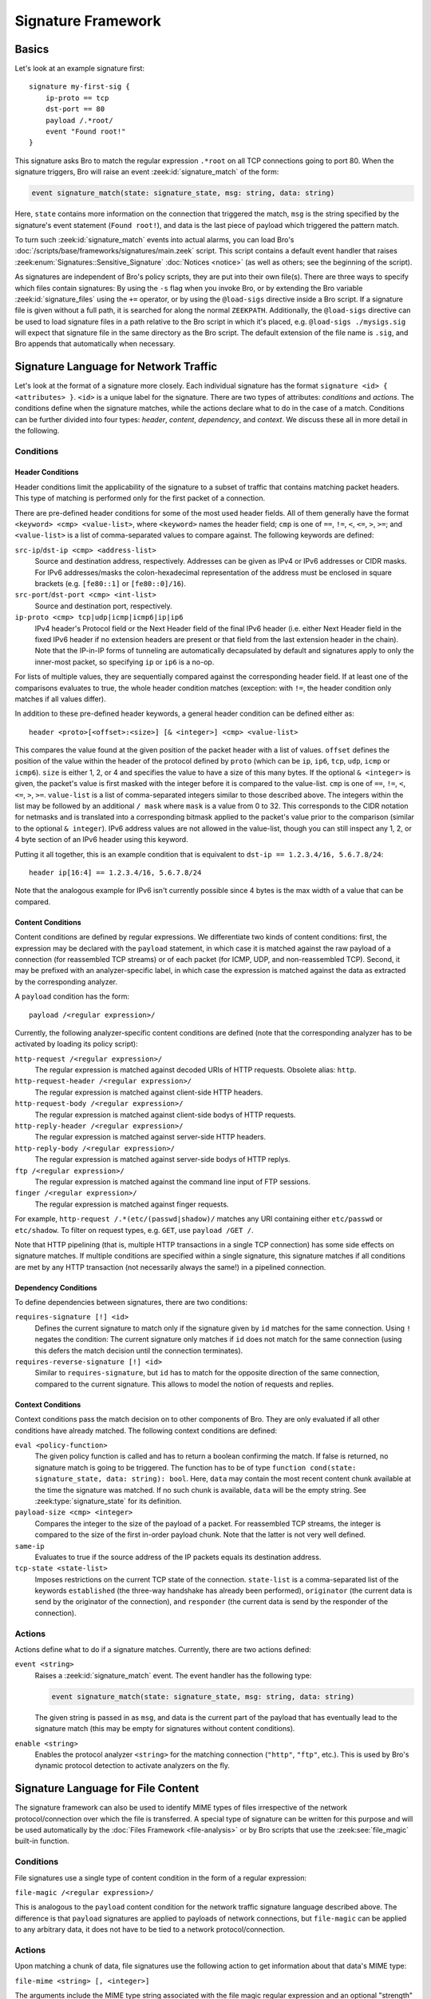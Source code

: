
===================
Signature Framework
===================

.. rst-class:: opening

    Bro relies primarily on its extensive scripting language for 
    defining and analyzing detection policies. In addition, however,
    Bro also provides an independent *signature language* for doing
    low-level, Snort-style pattern matching. While signatures are
    *not* Bro's preferred detection tool, they sometimes come in handy
    and are closer to what many people are familiar with from using
    other NIDS. This page gives a brief overview on Bro's signatures
    and covers some of their technical subtleties.

Basics
======

Let's look at an example signature first::

    signature my-first-sig {
        ip-proto == tcp
        dst-port == 80
        payload /.*root/
        event "Found root!"
    }
    

This signature asks Bro to match the regular expression ``.*root`` on
all TCP connections going to port 80. When the signature triggers, Bro
will raise an event :zeek:id:`signature_match` of the form:

.. sourcecode:: bro

    event signature_match(state: signature_state, msg: string, data: string)
    
Here, ``state`` contains more information on the connection that
triggered the match, ``msg`` is the string specified by the
signature's event statement (``Found root!``), and data is the last
piece of payload which triggered the pattern match.

To turn such :zeek:id:`signature_match` events into actual alarms, you can
load Bro's :doc:`/scripts/base/frameworks/signatures/main.zeek` script.
This script contains a default event handler that raises
:zeek:enum:`Signatures::Sensitive_Signature` :doc:`Notices <notice>`
(as well as others; see the beginning of the script).

As signatures are independent of Bro's policy scripts, they are put into
their own file(s). There are three ways to specify which files contain
signatures: By using the ``-s`` flag when you invoke Bro, or by
extending the Bro variable :zeek:id:`signature_files` using the ``+=``
operator, or by using the ``@load-sigs`` directive inside a Bro script.
If a signature file is given without a full path, it is searched for
along the normal ``ZEEKPATH``.  Additionally, the ``@load-sigs``
directive can be used to load signature files in a path relative to the
Bro script in which it's placed, e.g. ``@load-sigs ./mysigs.sig`` will
expect that signature file in the same directory as the Bro script. The
default extension of the file name is ``.sig``, and Bro appends that
automatically when necessary.

Signature Language for Network Traffic
======================================

Let's look at the format of a signature more closely. Each individual
signature has the format ``signature <id> { <attributes> }``. ``<id>``
is a unique label for the signature. There are two types of
attributes: *conditions* and *actions*. The conditions define when the
signature matches, while the actions declare what to do in the case of
a match. Conditions can be further divided into four types: *header*,
*content*, *dependency*, and *context*. We discuss these all in more
detail in the following.

Conditions
----------

Header Conditions
~~~~~~~~~~~~~~~~~

Header conditions limit the applicability of the signature to a subset
of traffic that contains matching packet headers.  This type of matching
is performed only for the first packet of a connection.

There are pre-defined header conditions for some of the most used
header fields. All of them generally have the format ``<keyword> <cmp>
<value-list>``, where ``<keyword>`` names the header field; ``cmp`` is
one of ``==``, ``!=``, ``<``, ``<=``, ``>``, ``>=``; and
``<value-list>`` is a list of comma-separated values to compare
against. The following keywords are defined:

``src-ip``/``dst-ip <cmp> <address-list>``
    Source and destination address, respectively. Addresses can be given
    as IPv4 or IPv6 addresses or CIDR masks.  For IPv6 addresses/masks
    the colon-hexadecimal representation of the address must be enclosed
    in square brackets (e.g. ``[fe80::1]`` or ``[fe80::0]/16``).

``src-port``/``dst-port <cmp> <int-list>``
    Source and destination port, respectively.

``ip-proto <cmp> tcp|udp|icmp|icmp6|ip|ip6``
    IPv4 header's Protocol field or the Next Header field of the final
    IPv6 header (i.e. either Next Header field in the fixed IPv6 header
    if no extension headers are present or that field from the last
    extension header in the chain).  Note that the IP-in-IP forms of
    tunneling are automatically decapsulated by default and signatures
    apply to only the inner-most packet, so specifying ``ip`` or ``ip6``
    is a no-op.

For lists of multiple values, they are sequentially compared against
the corresponding header field. If at least one of the comparisons
evaluates to true, the whole header condition matches (exception: with
``!=``, the header condition only matches if all values differ).

In addition to these pre-defined header keywords, a general header
condition can be defined either as::

    header <proto>[<offset>:<size>] [& <integer>] <cmp> <value-list>

This compares the value found at the given position of the packet header
with a list of values. ``offset`` defines the position of the value
within the header of the protocol defined by ``proto`` (which can be
``ip``, ``ip6``, ``tcp``, ``udp``, ``icmp`` or ``icmp6``). ``size`` is
either 1, 2, or 4 and specifies the value to have a size of this many
bytes. If the optional ``& <integer>`` is given, the packet's value is
first masked with the integer before it is compared to the value-list.
``cmp`` is one of ``==``, ``!=``, ``<``, ``<=``, ``>``, ``>=``.
``value-list`` is a list of comma-separated integers similar to those
described above.  The integers within the list may be followed by an
additional ``/ mask`` where ``mask`` is a value from 0 to 32. This
corresponds to the CIDR notation for netmasks and is translated into a
corresponding bitmask applied to the packet's value prior to the
comparison (similar to the optional ``& integer``).  IPv6 address values
are not allowed in the value-list, though you can still inspect any 1,
2, or 4 byte section of an IPv6 header using this keyword.

Putting it all together, this is an example condition that is
equivalent to ``dst-ip == 1.2.3.4/16, 5.6.7.8/24``::

    header ip[16:4] == 1.2.3.4/16, 5.6.7.8/24

Note that the analogous example for IPv6 isn't currently possible since
4 bytes is the max width of a value that can be compared.

Content Conditions
~~~~~~~~~~~~~~~~~~

Content conditions are defined by regular expressions. We
differentiate two kinds of content conditions: first, the expression
may be declared with the ``payload`` statement, in which case it is
matched against the raw payload of a connection (for reassembled TCP
streams) or of each packet (for ICMP, UDP, and non-reassembled TCP).
Second, it may be prefixed with an analyzer-specific label, in which
case the expression is matched against the data as extracted by the
corresponding analyzer.

A ``payload`` condition has the form::

    payload /<regular expression>/

Currently, the following analyzer-specific content conditions are
defined (note that the corresponding analyzer has to be activated by
loading its policy script):

``http-request /<regular expression>/``
    The regular expression is matched against decoded URIs of HTTP
    requests. Obsolete alias: ``http``.

``http-request-header /<regular expression>/``
    The regular expression is matched against client-side HTTP headers.

``http-request-body /<regular expression>/``
    The regular expression is matched against client-side bodys of
    HTTP requests.

``http-reply-header /<regular expression>/``
    The regular expression is matched against server-side HTTP headers.

``http-reply-body /<regular expression>/``
    The regular expression is matched against server-side bodys of
    HTTP replys.

``ftp /<regular expression>/``
    The regular expression is matched against the command line input
    of FTP sessions.

``finger /<regular expression>/``
    The regular expression is matched against finger requests.

For example, ``http-request /.*(etc/(passwd|shadow)/`` matches any URI
containing either ``etc/passwd`` or ``etc/shadow``. To filter on request
types, e.g. ``GET``, use ``payload /GET /``.

Note that HTTP pipelining (that is, multiple HTTP transactions in a
single TCP connection) has some side effects on signature matches. If
multiple conditions are specified within a single signature, this
signature matches if all conditions are met by any HTTP transaction
(not necessarily always the same!) in a pipelined connection.

Dependency Conditions
~~~~~~~~~~~~~~~~~~~~~

To define dependencies between signatures, there are two conditions:


``requires-signature [!] <id>``
    Defines the current signature to match only if the signature given
    by ``id`` matches for the same connection. Using ``!`` negates the
    condition: The current signature only matches if ``id`` does not
    match for the same connection (using this defers the match
    decision until the connection terminates).

``requires-reverse-signature [!] <id>``
    Similar to ``requires-signature``, but ``id`` has to match for the
    opposite direction of the same connection, compared to the current
    signature. This allows to model the notion of requests and
    replies.

Context Conditions
~~~~~~~~~~~~~~~~~~

Context conditions pass the match decision on to other components of
Bro. They are only evaluated if all other conditions have already
matched. The following context conditions are defined:

``eval <policy-function>``
    The given policy function is called and has to return a boolean
    confirming the match. If false is returned, no signature match is
    going to be triggered. The function has to be of type ``function
    cond(state: signature_state, data: string): bool``. Here,
    ``data`` may contain the most recent content chunk available at
    the time the signature was matched. If no such chunk is available,
    ``data`` will be the empty string. See :zeek:type:`signature_state`
    for its definition.

``payload-size <cmp> <integer>``
    Compares the integer to the size of the payload of a packet. For
    reassembled TCP streams, the integer is compared to the size of
    the first in-order payload chunk. Note that the latter is not very
    well defined.

``same-ip``
    Evaluates to true if the source address of the IP packets equals
    its destination address.

``tcp-state <state-list>``
    Imposes restrictions on the current TCP state of the connection.
    ``state-list`` is a comma-separated list of the keywords
    ``established`` (the three-way handshake has already been
    performed), ``originator`` (the current data is send by the
    originator of the connection), and ``responder`` (the current data
    is send by the responder of the connection).


Actions
-------

Actions define what to do if a signature matches. Currently, there are
two actions defined:

``event <string>``
    Raises a :zeek:id:`signature_match` event. The event handler has the
    following type:

    .. sourcecode:: bro

        event signature_match(state: signature_state, msg: string, data: string)

    The given string is passed in as ``msg``, and data is the current
    part of the payload that has eventually lead to the signature
    match (this may be empty for signatures without content
    conditions).

``enable <string>``
    Enables the protocol analyzer ``<string>`` for the matching
    connection (``"http"``, ``"ftp"``, etc.). This is used by Bro's
    dynamic protocol detection to activate analyzers on the fly.

Signature Language for File Content
===================================

The signature framework can also be used to identify MIME types of files
irrespective of the network protocol/connection over which the file is
transferred.  A special type of signature can be written for this
purpose and will be used automatically by the :doc:`Files Framework
<file-analysis>` or by Bro scripts that use the :zeek:see:`file_magic`
built-in function.

Conditions
----------

File signatures use a single type of content condition in the form of a
regular expression:

``file-magic /<regular expression>/``

This is analogous to the ``payload`` content condition for the network
traffic signature language described above.  The difference is that
``payload`` signatures are applied to payloads of network connections,
but ``file-magic`` can be applied to any arbitrary data, it does not
have to be tied to a network protocol/connection.

Actions
-------

Upon matching a chunk of data, file signatures use the following action
to get information about that data's MIME type:

``file-mime <string> [, <integer>]``

The arguments include the MIME type string associated with the file
magic regular expression and an optional "strength" as a signed integer.
Since multiple file magic signatures may match against a given chunk of
data, the strength value may be used to help choose a "winner".  Higher
values are considered stronger.

Things to keep in mind when writing signatures
==============================================

* Each signature is reported at most once for every connection,
  further matches of the same signature are ignored.

* The content conditions perform pattern matching on elements
  extracted from an application protocol dialogue. For example, ``http
  /.*passwd/`` scans URLs requested within HTTP sessions. The thing to
  keep in mind here is that these conditions only perform any matching
  when the corresponding application analyzer is actually *active* for
  a connection. Note that by default, analyzers are not enabled if the
  corresponding Bro script has not been loaded. A good way to
  double-check whether an analyzer "sees" a connection is checking its
  log file for corresponding entries. If you cannot find the
  connection in the analyzer's log, very likely the signature engine
  has also not seen any application data.

* As the name indicates, the ``payload`` keyword matches on packet
  *payload* only. You cannot use it to match on packet headers; use
  the header conditions for that.

* For TCP connections, header conditions are only evaluated for the
  *first packet from each endpoint*. If a header condition does not
  match the initial packets, the signature will not trigger. Bro
  optimizes for the most common application here, which is header
  conditions selecting the connections to be examined more closely
  with payload statements.

* For UDP and ICMP flows, the payload matching is done on a per-packet
  basis; i.e., any content crossing packet boundaries will not be
  found. For TCP connections, the matching semantics depend on whether
  Bro is *reassembling* the connection (i.e., putting all of a
  connection's packets in sequence). By default, Bro is reassembling
  the first 1K of every TCP connection, which means that within this
  window, matches will be found without regards to packet order or
  boundaries (i.e., *stream-wise matching*).

* For performance reasons, by default Bro *stops matching* on a
  connection after seeing 1K of payload; see the section on options
  below for how to change this behaviour. The default was chosen with
  Bro's main user of signatures in mind: dynamic protocol detection
  works well even when examining just connection heads.

* Regular expressions are implicitly anchored, i.e., they work as if
  prefixed with the ``^`` operator. For reassembled TCP connections,
  they are anchored at the first byte of the payload *stream*. For all
  other connections, they are anchored at the first payload byte of
  each packet. To match at arbitrary positions, you can prefix the
  regular expression with ``.*``, as done in the examples above.

* To match on non-ASCII characters, Bro's regular expressions support
  the ``\x<hex>`` operator. CRs/LFs are not treated specially by the
  signature engine and can be matched with ``\r`` and ``\n``,
  respectively. Generally, Bro follows `flex's regular expression
  syntax
  <http://westes.github.io/flex/manual/Patterns.html>`_.
  See the DPD signatures in ``base/frameworks/dpd/dpd.sig`` for some examples
  of fairly complex payload patterns.

* The data argument of the :zeek:id:`signature_match` handler might not carry
  the full text matched by the regular expression. Bro performs the
  matching incrementally as packets come in; when the signature
  eventually fires, it can only pass on the most recent chunk of data.


Options
=======

The following options control details of Bro's matching process:

``dpd_reassemble_first_packets: bool`` (default: ``T``)
    If true, Bro reassembles the beginning of every TCP connection (of
    up to ``dpd_buffer_size`` bytes, see below), to facilitate
    reliable matching across packet boundaries. If false, only
    connections are reassembled for which an application-layer
    analyzer gets activated (e.g., by Bro's dynamic protocol
    detection).

``dpd_match_only_beginning : bool`` (default: ``T``)
    If true, Bro performs packet matching only within the initial
    payload window of ``dpd_buffer_size``. If false, it keeps matching
    on subsequent payload as well.

``dpd_buffer_size: count`` (default: ``1024``)
    Defines the buffer size for the two preceding options. In
    addition, this value determines the amount of bytes Bro buffers
    for each connection in order to activate application analyzers
    even after parts of the payload have already passed through. This
    is needed by the dynamic protocol detection capability to defer
    the decision which analyzers to use.


So, how about using Snort signatures with Bro?
==============================================

There was once a script, ``snort2bro``, that converted Snort
signatures automatically into Bro's signature syntax. However, in our
experience this didn't turn out to be a very useful thing to do
because by simply using Snort signatures, one can't benefit from the
additional capabilities that Bro provides; the approaches of the two
systems are just too different. We therefore stopped maintaining the
``snort2bro`` script, and there are now many newer Snort options which
it doesn't support. The script is now no longer part of the Bro
distribution.

